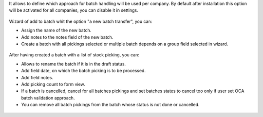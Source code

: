 It allows to define which approach for batch handling will be used per company.
By default after installation this option will be activated for all companies, you can disable
it in settings.

.. figure:: /stock_picking_batch_extended/static/picking_batch_configuration_settings.jpg
   :alt: Picking batch configuration settings
   :width: 80 %
   :align: center

Wizard of add to batch whit the option "a new batch transfer", you can:

* Assign the name of the new batch.
* Add notes to the notes field of the new batch.
* Create a batch with all pickings selected or multiple batch depends on a group field selected in wizard.

.. figure:: /stock_picking_batch_extended/static/stock_picking_list.jpg
   :alt: Sample report template
   :width: 80 %
   :align: center

.. figure:: /stock_picking_batch_extended/static/batch_wizard.jpg
   :alt: Sample report template
   :width: 80 %
   :align: center

After having created a batch with a list of stock picking, you can:

* Allows to rename the batch if it is in the draft status.
* Add field date, on which the batch picking is to be processed.
* Add field notes.
* Add picking count to form view.
* If a batch is cancelled, cancel for all batches pickings and set batches states to cancel too only if user set OCA batch validation approach.
* You can remove all batch pickings from the batch whose status is not done or cancelled.

.. figure:: /stock_picking_batch_extended/static/batch_form.jpg
   :alt: Sample report template
   :width: 80 %
   :align: center

.. figure:: /stock_picking_batch_extended/static/batch_form_operation.jpg
   :alt: Sample report template
   :width: 80 %
   :align: center
